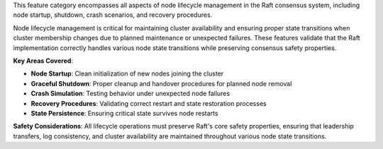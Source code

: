 This feature category encompasses all aspects of node lifecycle management in the Raft consensus system, including node startup, shutdown, crash scenarios, and recovery procedures.

Node lifecycle management is critical for maintaining cluster availability and ensuring proper state transitions when cluster membership changes due to planned maintenance or unexpected failures. These features validate that the Raft implementation correctly handles various node state transitions while preserving consensus safety properties.

**Key Areas Covered**:

- **Node Startup**: Clean initialization of new nodes joining the cluster
- **Graceful Shutdown**: Proper cleanup and handover procedures for planned node removal
- **Crash Simulation**: Testing behavior under unexpected node failures
- **Recovery Procedures**: Validating correct restart and state restoration processes
- **State Persistence**: Ensuring critical state survives node restarts

**Safety Considerations**:
All lifecycle operations must preserve Raft's core safety properties, ensuring that leadership transfers, log consistency, and cluster availability are maintained throughout various node state transitions.